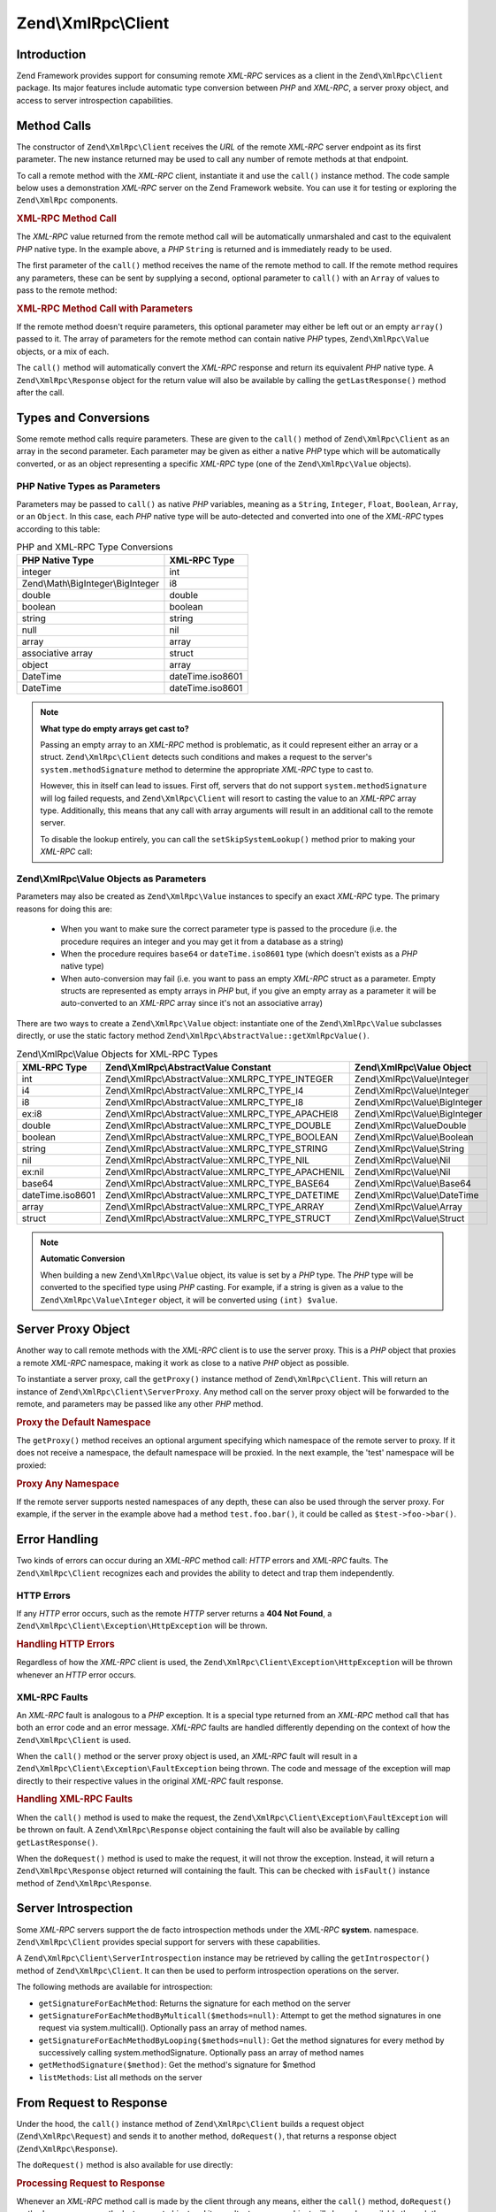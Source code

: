.. _zend.xmlrpc.client:

Zend\\XmlRpc\\Client
====================

.. _zend.xmlrpc.client.introduction:

Introduction
------------

Zend Framework provides support for consuming remote *XML-RPC* services as a client in the ``Zend\XmlRpc\Client``
package. Its major features include automatic type conversion between *PHP* and *XML-RPC*, a server proxy object,
and access to server introspection capabilities.

.. _zend.xmlrpc.client.method-calls:

Method Calls
------------

The constructor of ``Zend\XmlRpc\Client`` receives the *URL* of the remote *XML-RPC* server endpoint as its first
parameter. The new instance returned may be used to call any number of remote methods at that endpoint.

To call a remote method with the *XML-RPC* client, instantiate it and use the ``call()`` instance method. The code
sample below uses a demonstration *XML-RPC* server on the Zend Framework website. You can use it for testing or
exploring the ``Zend\XmlRpc`` components.

.. _zend.xmlrpc.client.method-calls.example-1:

.. rubric:: XML-RPC Method Call

.. code-block:: php
   :linenos:

   $client = new Zend\XmlRpc\Client('http://framework.zend.com/xmlrpc');

   echo $client->call('test.sayHello');

   // hello

The *XML-RPC* value returned from the remote method call will be automatically unmarshaled and cast to the
equivalent *PHP* native type. In the example above, a *PHP* ``String`` is returned and is immediately ready to be
used.

The first parameter of the ``call()`` method receives the name of the remote method to call. If the remote method
requires any parameters, these can be sent by supplying a second, optional parameter to ``call()`` with an
``Array`` of values to pass to the remote method:

.. _zend.xmlrpc.client.method-calls.example-2:

.. rubric:: XML-RPC Method Call with Parameters

.. code-block:: php
   :linenos:

   $client = new Zend\XmlRpc\Client('http://framework.zend.com/xmlrpc');

   $arg1 = 1.1;
   $arg2 = 'foo';

   $result = $client->call('test.sayHello', array($arg1, $arg2));

   // $result is a native PHP type

If the remote method doesn't require parameters, this optional parameter may either be left out or an empty
``array()`` passed to it. The array of parameters for the remote method can contain native *PHP* types,
``Zend\XmlRpc\Value`` objects, or a mix of each.

The ``call()`` method will automatically convert the *XML-RPC* response and return its equivalent *PHP* native
type. A ``Zend\XmlRpc\Response`` object for the return value will also be available by calling the
``getLastResponse()`` method after the call.

.. _zend.xmlrpc.value.parameters:

Types and Conversions
---------------------

Some remote method calls require parameters. These are given to the ``call()`` method of ``Zend\XmlRpc\Client`` as
an array in the second parameter. Each parameter may be given as either a native *PHP* type which will be
automatically converted, or as an object representing a specific *XML-RPC* type (one of the ``Zend\XmlRpc\Value``
objects).

.. _zend.xmlrpc.value.parameters.php-native:

PHP Native Types as Parameters
^^^^^^^^^^^^^^^^^^^^^^^^^^^^^^

Parameters may be passed to ``call()`` as native *PHP* variables, meaning as a ``String``, ``Integer``, ``Float``,
``Boolean``, ``Array``, or an ``Object``. In this case, each *PHP* native type will be auto-detected and converted
into one of the *XML-RPC* types according to this table:

.. _zend.xmlrpc.value.parameters.php-native.table-1:

.. table:: PHP and XML-RPC Type Conversions

   +----------------------------------+----------------+
   |PHP Native Type                   |XML-RPC Type    |
   +==================================+================+
   |integer                           |int             |
   +----------------------------------+----------------+
   |Zend\\Math\\BigInteger\\BigInteger|i8              |
   +----------------------------------+----------------+
   |double                            |double          |
   +----------------------------------+----------------+
   |boolean                           |boolean         |
   +----------------------------------+----------------+
   |string                            |string          |
   +----------------------------------+----------------+
   |null                              |nil             |
   +----------------------------------+----------------+
   |array                             |array           |
   +----------------------------------+----------------+
   |associative array                 |struct          |
   +----------------------------------+----------------+
   |object                            |array           |
   +----------------------------------+----------------+
   |DateTime                          |dateTime.iso8601|
   +----------------------------------+----------------+
   |DateTime                          |dateTime.iso8601|
   +----------------------------------+----------------+

.. note::

   **What type do empty arrays get cast to?**

   Passing an empty array to an *XML-RPC* method is problematic, as it could represent either an array or a struct.
   ``Zend\XmlRpc\Client`` detects such conditions and makes a request to the server's ``system.methodSignature``
   method to determine the appropriate *XML-RPC* type to cast to.

   However, this in itself can lead to issues. First off, servers that do not support ``system.methodSignature``
   will log failed requests, and ``Zend\XmlRpc\Client`` will resort to casting the value to an *XML-RPC* array
   type. Additionally, this means that any call with array arguments will result in an additional call to the
   remote server.

   To disable the lookup entirely, you can call the ``setSkipSystemLookup()`` method prior to making your *XML-RPC*
   call:

   .. code-block:: php
      :linenos:

      $client->setSkipSystemLookup(true);
      $result = $client->call('foo.bar', array(array()));

.. _zend.xmlrpc.value.parameters.xmlrpc-value:

Zend\\XmlRpc\\Value Objects as Parameters
^^^^^^^^^^^^^^^^^^^^^^^^^^^^^^^^^^^^^^^^^

Parameters may also be created as ``Zend\XmlRpc\Value`` instances to specify an exact *XML-RPC* type. The primary
reasons for doing this are:



   - When you want to make sure the correct parameter type is passed to the procedure (i.e. the procedure requires
     an integer and you may get it from a database as a string)

   - When the procedure requires ``base64`` or ``dateTime.iso8601`` type (which doesn't exists as a *PHP* native
     type)

   - When auto-conversion may fail (i.e. you want to pass an empty *XML-RPC* struct as a parameter. Empty structs
     are represented as empty arrays in *PHP* but, if you give an empty array as a parameter it will be
     auto-converted to an *XML-RPC* array since it's not an associative array)



There are two ways to create a ``Zend\XmlRpc\Value`` object: instantiate one of the ``Zend\XmlRpc\Value``
subclasses directly, or use the static factory method ``Zend\XmlRpc\AbstractValue::getXmlRpcValue()``.

.. _zend.xmlrpc.value.parameters.xmlrpc-value.table-1:

.. table:: Zend\\XmlRpc\\Value Objects for XML-RPC Types

   +----------------+--------------------------------------------------+-------------------------------+
   |XML-RPC Type    |Zend\\XmlRpc\\AbstractValue Constant              |Zend\\XmlRpc\\Value Object     |
   +================+==================================================+===============================+
   |int             |Zend\\XmlRpc\\AbstractValue::XMLRPC_TYPE_INTEGER  |Zend\\XmlRpc\\Value\\Integer   |
   +----------------+--------------------------------------------------+-------------------------------+
   |i4              |Zend\\XmlRpc\\AbstractValue::XMLRPC_TYPE_I4       |Zend\\XmlRpc\\Value\\Integer   |
   +----------------+--------------------------------------------------+-------------------------------+
   |i8              |Zend\\XmlRpc\\AbstractValue::XMLRPC_TYPE_I8       |Zend\\XmlRpc\\Value\\BigInteger|
   +----------------+--------------------------------------------------+-------------------------------+
   |ex:i8           |Zend\\XmlRpc\\AbstractValue::XMLRPC_TYPE_APACHEI8 |Zend\\XmlRpc\\Value\\BigInteger|
   +----------------+--------------------------------------------------+-------------------------------+
   |double          |Zend\\XmlRpc\\AbstractValue::XMLRPC_TYPE_DOUBLE   |Zend\\XmlRpc\\Value\Double     |
   +----------------+--------------------------------------------------+-------------------------------+
   |boolean         |Zend\\XmlRpc\\AbstractValue::XMLRPC_TYPE_BOOLEAN  |Zend\\XmlRpc\\Value\\Boolean   |
   +----------------+--------------------------------------------------+-------------------------------+
   |string          |Zend\\XmlRpc\\AbstractValue::XMLRPC_TYPE_STRING   |Zend\\XmlRpc\\Value\\String    |
   +----------------+--------------------------------------------------+-------------------------------+
   |nil             |Zend\\XmlRpc\\AbstractValue::XMLRPC_TYPE_NIL      |Zend\\XmlRpc\\Value\\Nil       |
   +----------------+--------------------------------------------------+-------------------------------+
   |ex:nil          |Zend\\XmlRpc\\AbstractValue::XMLRPC_TYPE_APACHENIL|Zend\\XmlRpc\\Value\\Nil       |
   +----------------+--------------------------------------------------+-------------------------------+
   |base64          |Zend\\XmlRpc\\AbstractValue::XMLRPC_TYPE_BASE64   |Zend\\XmlRpc\\Value\\Base64    |
   +----------------+--------------------------------------------------+-------------------------------+
   |dateTime.iso8601|Zend\\XmlRpc\\AbstractValue::XMLRPC_TYPE_DATETIME |Zend\\XmlRpc\\Value\\DateTime  |
   +----------------+--------------------------------------------------+-------------------------------+
   |array           |Zend\\XmlRpc\\AbstractValue::XMLRPC_TYPE_ARRAY    |Zend\\XmlRpc\\Value\\Array     |
   +----------------+--------------------------------------------------+-------------------------------+
   |struct          |Zend\\XmlRpc\\AbstractValue::XMLRPC_TYPE_STRUCT   |Zend\\XmlRpc\\Value\\Struct    |
   +----------------+--------------------------------------------------+-------------------------------+

.. note::

   **Automatic Conversion**

   When building a new ``Zend\XmlRpc\Value`` object, its value is set by a *PHP* type. The *PHP* type will be
   converted to the specified type using *PHP* casting. For example, if a string is given as a value to the
   ``Zend\XmlRpc\Value\Integer`` object, it will be converted using ``(int) $value``.

.. _zend.xmlrpc.client.requests-and-responses:

Server Proxy Object
-------------------

Another way to call remote methods with the *XML-RPC* client is to use the server proxy. This is a *PHP* object
that proxies a remote *XML-RPC* namespace, making it work as close to a native *PHP* object as possible.

To instantiate a server proxy, call the ``getProxy()`` instance method of ``Zend\XmlRpc\Client``. This will return
an instance of ``Zend\XmlRpc\Client\ServerProxy``. Any method call on the server proxy object will be forwarded to
the remote, and parameters may be passed like any other *PHP* method.

.. _zend.xmlrpc.client.requests-and-responses.example-1:

.. rubric:: Proxy the Default Namespace

.. code-block:: php
   :linenos:

   $client = new Zend\XmlRpc\Client('http://framework.zend.com/xmlrpc');

   $service = $client->getProxy();           // Proxy the default namespace

   $hello = $service->test->sayHello(1, 2);  // test.Hello(1, 2) returns "hello"

The ``getProxy()`` method receives an optional argument specifying which namespace of the remote server to proxy.
If it does not receive a namespace, the default namespace will be proxied. In the next example, the 'test'
namespace will be proxied:

.. _zend.xmlrpc.client.requests-and-responses.example-2:

.. rubric:: Proxy Any Namespace

.. code-block:: php
   :linenos:

   $client = new Zend\XmlRpc\Client('http://framework.zend.com/xmlrpc');

   $test  = $client->getProxy('test');     // Proxy the "test" namespace

   $hello = $test->sayHello(1, 2);         // test.Hello(1,2) returns "hello"

If the remote server supports nested namespaces of any depth, these can also be used through the server proxy. For
example, if the server in the example above had a method ``test.foo.bar()``, it could be called as
``$test->foo->bar()``.

.. _zend.xmlrpc.client.error-handling:

Error Handling
--------------

Two kinds of errors can occur during an *XML-RPC* method call: *HTTP* errors and *XML-RPC* faults. The
``Zend\XmlRpc\Client`` recognizes each and provides the ability to detect and trap them independently.

.. _zend.xmlrpc.client.error-handling.http:

HTTP Errors
^^^^^^^^^^^

If any *HTTP* error occurs, such as the remote *HTTP* server returns a **404 Not Found**, a
``Zend\XmlRpc\Client\Exception\HttpException`` will be thrown.

.. _zend.xmlrpc.client.error-handling.http.example-1:

.. rubric:: Handling HTTP Errors

.. code-block:: php
   :linenos:

   $client = new Zend\XmlRpc\Client('http://foo/404');

   try {

       $client->call('bar', array($arg1, $arg2));

   } catch (Zend\XmlRpc\Client\Exception\HttpException $e) {

       // $e->getCode() returns 404
       // $e->getMessage() returns "Not Found"

   }

Regardless of how the *XML-RPC* client is used, the ``Zend\XmlRpc\Client\Exception\HttpException`` will be thrown
whenever an *HTTP* error occurs.

.. _zend.xmlrpc.client.error-handling.faults:

XML-RPC Faults
^^^^^^^^^^^^^^

An *XML-RPC* fault is analogous to a *PHP* exception. It is a special type returned from an *XML-RPC* method call
that has both an error code and an error message. *XML-RPC* faults are handled differently depending on the context
of how the ``Zend\XmlRpc\Client`` is used.

When the ``call()`` method or the server proxy object is used, an *XML-RPC* fault will result in a
``Zend\XmlRpc\Client\Exception\FaultException`` being thrown. The code and message of the exception will map
directly to their respective values in the original *XML-RPC* fault response.

.. _zend.xmlrpc.client.error-handling.faults.example-1:

.. rubric:: Handling XML-RPC Faults

.. code-block:: php
   :linenos:

   $client = new Zend\XmlRpc\Client('http://framework.zend.com/xmlrpc');

   try {

       $client->call('badMethod');

   } catch (Zend\XmlRpc\Client\Exception\FaultException $e) {

       // $e->getCode() returns 1
       // $e->getMessage() returns "Unknown method"

   }

When the ``call()`` method is used to make the request, the ``Zend\XmlRpc\Client\Exception\FaultException`` will be
thrown on fault. A ``Zend\XmlRpc\Response`` object containing the fault will also be available by calling
``getLastResponse()``.

When the ``doRequest()`` method is used to make the request, it will not throw the exception. Instead, it will
return a ``Zend\XmlRpc\Response`` object returned will containing the fault. This can be checked with ``isFault()``
instance method of ``Zend\XmlRpc\Response``.

.. _zend.xmlrpc.client.introspection:

Server Introspection
--------------------

Some *XML-RPC* servers support the de facto introspection methods under the *XML-RPC* **system.** namespace.
``Zend\XmlRpc\Client`` provides special support for servers with these capabilities.

A ``Zend\XmlRpc\Client\ServerIntrospection`` instance may be retrieved by calling the ``getIntrospector()`` method
of ``Zend\XmlRpc\Client``. It can then be used to perform introspection operations on the server.

.. code-block:: php
    :linenos:

    $client = new Zend\XmlRpc\Client('http://example.com/xmlrpcserver.php');
    $introspector = $client->getIntrospector();
    foreach ($introspector->listMethods() as $method) {
        echo "Method: " . $method . "\n";
    }

The following methods are available for introspection:

- ``getSignatureForEachMethod``: Returns the signature for each method on the server

- ``getSignatureForEachMethodByMulticall($methods=null)``: Attempt to get the method signatures in one request via
  system.multicall(). Optionally pass an array of method names.

- ``getSignatureForEachMethodByLooping($methods=null)``: Get the method signatures for every method by successively
  calling system.methodSignature. Optionally pass an array of method names
  
- ``getMethodSignature($method)``: Get the method's signature for $method

- ``listMethods``: List all methods on the server

.. _zend.xmlrpc.client.request-to-response:

From Request to Response
------------------------

Under the hood, the ``call()`` instance method of ``Zend\XmlRpc\Client`` builds a request object
(``Zend\XmlRpc\Request``) and sends it to another method, ``doRequest()``, that returns a response object
(``Zend\XmlRpc\Response``).

The ``doRequest()`` method is also available for use directly:

.. _zend.xmlrpc.client.request-to-response.example-1:

.. rubric:: Processing Request to Response

.. code-block:: php
   :linenos:

   $client = new Zend\XmlRpc\Client('http://framework.zend.com/xmlrpc');

   $request = new Zend\XmlRpc\Request();
   $request->setMethod('test.sayHello');
   $request->setParams(array('foo', 'bar'));

   $client->doRequest($request);

   // $client->getLastRequest() returns instanceof Zend\XmlRpc\Request
   // $client->getLastResponse() returns instanceof Zend\XmlRpc\Response

Whenever an *XML-RPC* method call is made by the client through any means, either the ``call()`` method,
``doRequest()`` method, or server proxy, the last request object and its resultant response object will always be
available through the methods ``getLastRequest()`` and ``getLastResponse()`` respectively.

.. _zend.xmlrpc.client.http-client:

HTTP Client and Testing
-----------------------

In all of the prior examples, an *HTTP* client was never specified. When this is the case, a new instance of
``Zend\Http\Client`` will be created with its default options and used by ``Zend\XmlRpc\Client`` automatically.

The *HTTP* client can be retrieved at any time with the ``getHttpClient()`` method. For most cases, the default
*HTTP* client will be sufficient. However, the ``setHttpClient()`` method allows for a different *HTTP* client
instance to be injected.

The ``setHttpClient()`` is particularly useful for unit testing. When combined with the
``Zend\Http\Client\Adapter\Test``, remote services can be mocked out for testing. See the unit tests for
``Zend\XmlRpc\Client`` for examples of how to do this.


